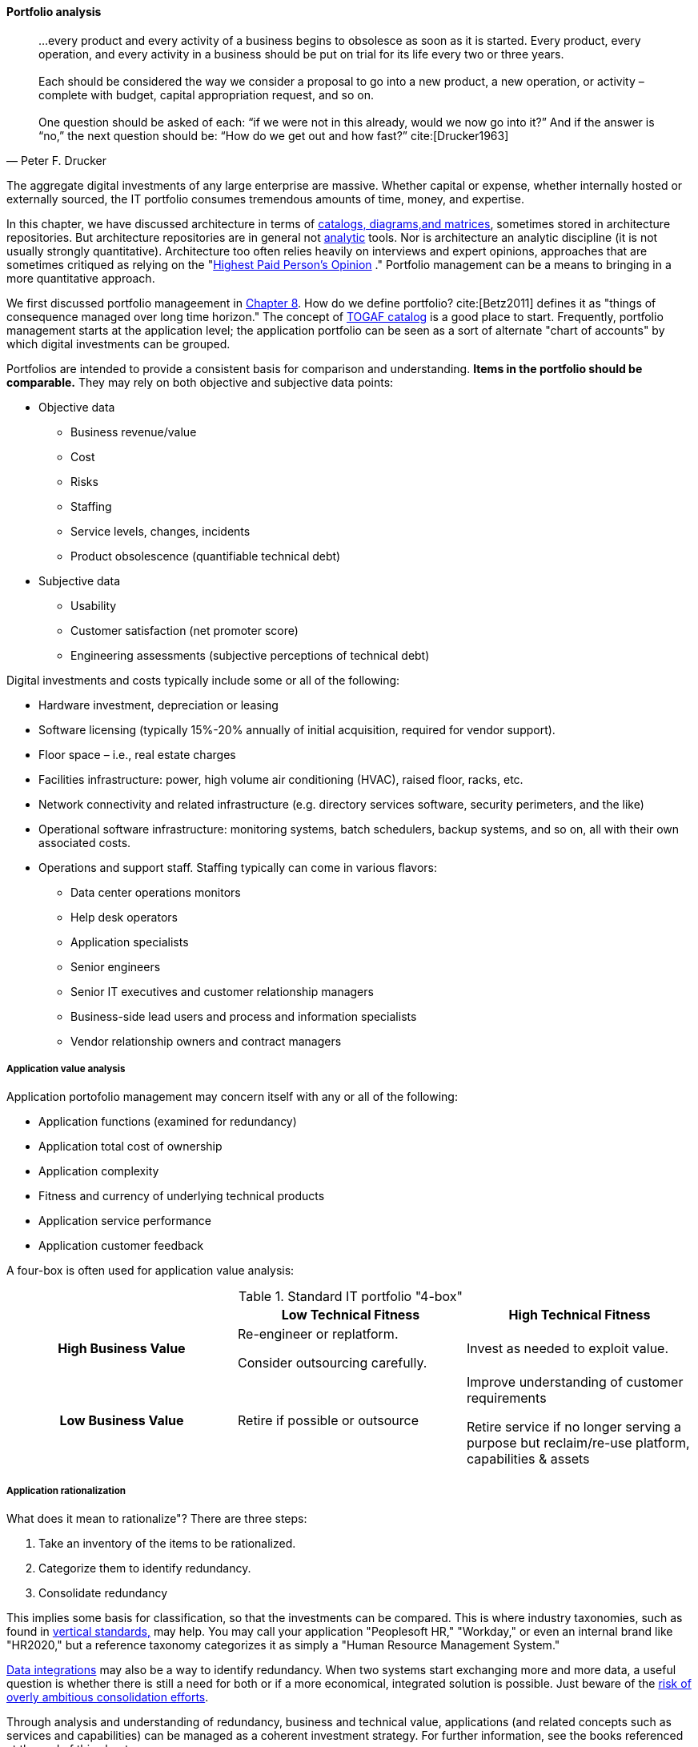 anchor:portfolio-management[]

==== Portfolio analysis
[quote, Peter F. Drucker]
…every product and every activity of a business begins to obsolesce as soon as it is started. Every product, every operation, and every activity in a business should be put on trial for its life every two or three years. +
 +
Each should be considered the way we consider a proposal to go into a new product, a new operation, or activity – complete with budget, capital appropriation request, and so on. +
 +
One question should be asked of each: “if we were not in this already, would we now go into it?” And if the answer is “no,” the next question should be: “How do we get out and how fast?” cite:[Drucker1963]

The aggregate digital investments of any large enterprise are massive. Whether capital or expense, whether internally hosted or externally sourced, the IT portfolio consumes tremendous amounts of time, money, and expertise.

In this chapter, we have discussed architecture in terms of xref:arch-repos[catalogs, diagrams,and matrices], sometimes stored in architecture repositories. But architecture repositories are in general not xref:analytics[analytic] tools. Nor is architecture an analytic discipline (it is not usually strongly quantitative). Architecture too often relies heavily on interviews and expert opinions, approaches that are sometimes critiqued as relying on the "xref:HIPPO[Highest Paid Person's Opinion]
." Portfolio management can be a means to bringing in a more quantitative approach.

We first discussed portfolio manageement in xref:structuring-investment[Chapter 8]. How do we define portfolio? cite:[Betz2011] defines it as "things of consequence managed over long time horizon." The concept of xref:arch-repos[TOGAF catalog] is a good place to start. Frequently, portfolio management starts at the application level; the application portfolio can be seen as a sort of alternate "chart of accounts" by which digital investments can be grouped.

Portfolios are intended to provide a consistent basis for comparison and understanding. *Items in the portfolio should be comparable.* They may rely on both objective and subjective data points:

* Objective data
** Business revenue/value
** Cost
** Risks
** Staffing
** Service levels, changes, incidents
** Product obsolescence (quantifiable technical debt)
* Subjective data
** Usability
** Customer satisfaction (net promoter score)
** Engineering assessments (subjective perceptions of technical debt)

Digital investments and costs typically include some or all of the following:

* Hardware investment, depreciation or leasing
* Software licensing (typically 15%-20% annually of initial acquisition, required for vendor support).
* Floor space – i.e., real estate charges
* Facilities infrastructure: power, high volume air conditioning (HVAC), raised floor, racks, etc.
* Network connectivity and related infrastructure (e.g. directory services software, security perimeters, and the like)
* Operational software infrastructure: monitoring systems, batch schedulers, backup systems, and so on, all with their own associated costs.
* Operations and support staff. Staffing typically can come in various flavors:
** Data center operations monitors
** Help desk operators
** Application specialists
** Senior engineers
** Senior IT executives and customer relationship managers
** Business-side lead users and process and information specialists
** Vendor relationship owners and contract managers

===== Application value analysis

Application portofolio management may concern itself with any or all of the following:

* Application functions (examined for redundancy)
* Application total cost of ownership
* Application complexity
* Fitness and currency of underlying technical products
* Application service performance
* Application customer feedback

A four-box is often used for application value analysis:

.Standard IT portfolio "4-box"
[cols="h,2*", options="header"]
|====
||Low Technical Fitness|High Technical Fitness
|High Business Value
|Re-engineer or replatform.

Consider outsourcing carefully.
|Invest as needed to exploit value.

|Low Business Value
|Retire if possible or outsource
|Improve understanding of customer requirements

Retire service if no longer serving a purpose but reclaim/re-use platform, capabilities & assets
|====

===== Application rationalization
What does it mean to rationalize"? There are three steps:

. Take an inventory of the items to be rationalized.
. Categorize them to identify redundancy.
. Consolidate redundancy

This implies some basis for classification, so that the investments can be compared. This is where industry taxonomies, such as found in xref:vertical-standards[vertical standards,] may help. You may call your application "Peoplesoft HR," "Workday," or even an internal brand like "HR2020," but a reference taxonomy categorizes it as simply a "Human Resource Management System."

xref:system-of-record[Data integrations] may also be a way to identify redundancy. When two systems start exchanging more and more data, a useful question is whether there is still a need for both or if a more economical, integrated solution is possible. Just beware of the xref:large-arch-xform-risk[risk of overly ambitious consolidation efforts].

Through analysis and understanding of redundancy, business and technical value, applications (and related concepts such as services and capabilities) can be managed as a coherent investment strategy. For further information, see the books referenced at the end of this chapter.
